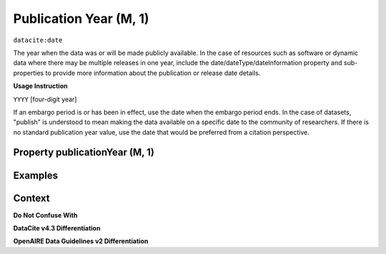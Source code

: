 .. _dci:publicationYear:

Publication Year (M, 1)
====================

``datacite:date``

The year when the data was or will be made publicly available. In the case of resources such as software or dynamic data where there may be multiple releases in one year, include the date/dateType/dateInformation property and sub-properties to provide more information about the publication or release date details.

**Usage Instruction**

``YYYY`` [four-digit year]

If an embargo period is or has been in effect, use the date when the embargo period ends. In the case of datasets, "publish" is understood to mean making the data available on a specific date to the community of researchers. If there is no standard publication year value, use the date that would be preferred from a citation perspective.

Property publicationYear (M, 1)
----------------

Examples
----------------

.. code-block:: xml
   :linenos:
   
Context
-------

**Do Not Confuse With**


**DataCite v4.3 Differentiation**


**OpenAIRE Data Guidelines v2 Differentiation**
   

.. _DataCite MetadataKernel: http://schema.datacite.org/meta/kernel-4.3/
